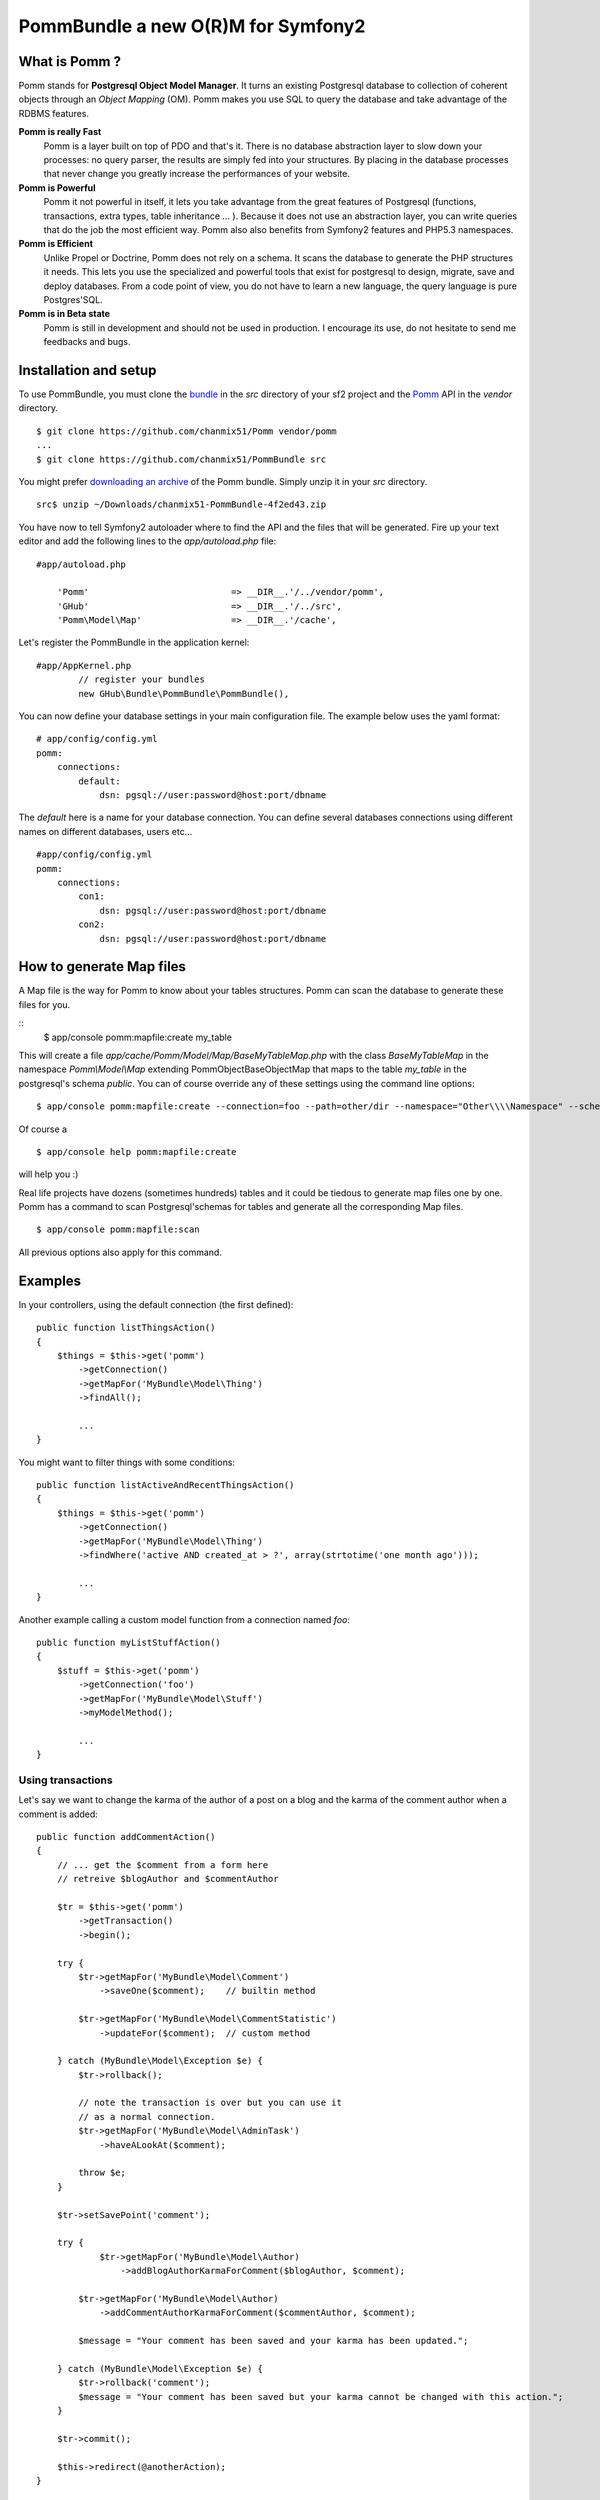 ===================================
PommBundle a new O(R)M for Symfony2
===================================

What is Pomm ?
--------------

Pomm stands for **Postgresql Object Model Manager**. It turns an existing Postgresql database to collection of coherent objects through an *Object Mapping* (OM). Pomm makes you use SQL to query the database and take advantage of the RDBMS features. 

**Pomm is really Fast**
    Pomm is a layer built on top of PDO and that's it. There is no database abstraction layer to slow down your processes: no query parser, the results are simply fed into your structures. By placing in the database processes that never change you greatly increase the performances of your website.

**Pomm is Powerful**
    Pomm it not powerful in itself, it lets you take advantage from the great features of Postgresql (functions, transactions, extra types, table inheritance ... ). Because it does not use an abstraction layer, you can write queries that do the job the most efficient way. Pomm also also benefits from Symfony2 features and PHP5.3 namespaces. 

**Pomm is Efficient**
    Unlike Propel or Doctrine, Pomm does not rely on a schema. It scans the database to generate the PHP structures it needs. This lets you use the specialized and powerful tools that exist for postgresql to design, migrate, save and deploy databases. From a code point of view, you do not have to learn a new language, the query language is pure Postgres'SQL. 

**Pomm is in Beta state**
    Pomm is still in development and should not be used in production. I encourage its use, do not hesitate to send me feedbacks and bugs.

Installation and setup
----------------------

To use PommBundle, you must clone the bundle_ in the *src* directory of your sf2 project and the Pomm_ API in the *vendor* directory.

.. _bundle: https://github.com/chanmix51/PommBundle
.. _Pomm: https://github.com/chanmix51/Pomm

::

  $ git clone https://github.com/chanmix51/Pomm vendor/pomm
  ...
  $ git clone https://github.com/chanmix51/PommBundle src

You might prefer `downloading an archive`__ of the Pomm bundle. Simply unzip it in your *src* directory.

.. __: https://github.com/chanmix51/PommBundle/zipball/master

::

    src$ unzip ~/Downloads/chanmix51-PommBundle-4f2ed43.zip

You have now to tell Symfony2 autoloader where to find the API and the files that will be generated. Fire up your text editor and add the following lines to the *app/autoload.php* file:

::

    #app/autoload.php

        'Pomm'                           => __DIR__.'/../vendor/pomm',
        'GHub'                           => __DIR__.'/../src',
        'Pomm\Model\Map'                 => __DIR__.'/cache',

Let's register the PommBundle in the application kernel:

::

    #app/AppKernel.php
            // register your bundles
            new GHub\Bundle\PommBundle\PommBundle(),

You can now define your database settings in your main configuration file. The example below uses the yaml format:

::

    # app/config/config.yml
    pomm:
        connections:
            default:
                dsn: pgsql://user:password@host:port/dbname

The *default* here is a name for your database connection. You can define several databases connections using different names on different databases, users etc...

::

    #app/config/config.yml
    pomm:
        connections:
            con1:
                dsn: pgsql://user:password@host:port/dbname
            con2:
                dsn: pgsql://user:password@host:port/dbname


How to generate Map files
-------------------------

A Map file is the way for Pomm to know about your tables structures. Pomm can scan the database to generate these files for you.

::
    $ app/console pomm:mapfile:create my_table

This will create a file *app/cache/Pomm/Model/Map/BaseMyTableMap.php* with the class *BaseMyTableMap* in the namespace *Pomm\\Model\\Map* extending Pomm\Object\BaseObjectMap that maps to the table *my_table* in the postgresql's schema *public*. You can of course override any of these settings using the command line options:

::

    $ app/console pomm:mapfile:create --connection=foo --path=other/dir --namespace="Other\\\\Namespace" --schema="other_schema" --extends="Other\\Parent" my_table

Of course a 

::

    $ app/console help pomm:mapfile:create

will help you :)

Real life projects have dozens (sometimes hundreds) tables and it could be tiedous to generate map files one by one. Pomm has a command to scan Postgresql'schemas for tables and generate all the corresponding Map files.

::

    $ app/console pomm:mapfile:scan

All previous options also apply for this command.

Examples
--------


In your controllers, using the default connection (the first defined):

::

    public function listThingsAction()
    {
        $things = $this->get('pomm')
            ->getConnection()
            ->getMapFor('MyBundle\Model\Thing')
            ->findAll();

            ...
    }

You might want to filter things with some conditions:

::

    public function listActiveAndRecentThingsAction()
    {
        $things = $this->get('pomm')
            ->getConnection()
            ->getMapFor('MyBundle\Model\Thing')
            ->findWhere('active AND created_at > ?', array(strtotime('one month ago')));

            ...
    }

Another example calling a custom model function from a connection named *foo*:

::

    public function myListStuffAction()
    {
        $stuff = $this->get('pomm')
            ->getConnection('foo')
            ->getMapFor('MyBundle\Model\Stuff')
            ->myModelMethod();

            ...
    }

******************
Using transactions
******************

Let's say we want to change the karma of the author of a post on a blog and the karma of the comment author when a comment is added:

::

    public function addCommentAction()
    {
        // ... get the $comment from a form here
        // retreive $blogAuthor and $commentAuthor

        $tr = $this->get('pomm')
            ->getTransaction()
            ->begin();

        try {
            $tr->getMapFor('MyBundle\Model\Comment')
                ->saveOne($comment);    // builtin method

            $tr->getMapFor('MyBundle\Model\CommentStatistic')
                ->updateFor($comment);  // custom method

        } catch (MyBundle\Model\Exception $e) {
            $tr->rollback();

            // note the transaction is over but you can use it
            // as a normal connection.
            $tr->getMapFor('MyBundle\Model\AdminTask')
                ->haveALookAt($comment);

            throw $e;
        }

        $tr->setSavePoint('comment');

        try {
                $tr->getMapFor('MyBundle\Model\Author)
                    ->addBlogAuthorKarmaForComment($blogAuthor, $comment);

            $tr->getMapFor('MyBundle\Model\Author)
                ->addCommentAuthorKarmaForComment($commentAuthor, $comment);

            $message = "Your comment has been saved and your karma has been updated.";

        } catch (MyBundle\Model\Exception $e) {
            $tr->rollback('comment');
            $message = "Your comment has been saved but your karma cannot be changed with this action.";
        }

        $tr->commit();

        $this->redirect(@anotherAction);
    }

******************
In the model layer
******************

::

    #MyBundle/Model/BlogPost.php

    // Returns the most commented blog posts since $date
    public function getMostActiveBlogPosts($date, $limit = 10)
    {
        $sql = sprintf(<<<SQLEND
    SELECT
        post.*,
        COUNT(comment.id) AS comment_count
    FROM
        blog_post post
            JOIN blog_comment comment ON post.id = comment.post_id
    WHERE
            post.active
        AND
            comment.created_at > ?
    GROUP BY %s
    HAVING comment_count > 0
    ORDER BY comment_count DESC
    LIMIT %d
    SQLEND
            , $this->getGroupByFields('post'), $limit);

        return $this->query($sql, array($date));
    }

Accessing the comment count in twig template will be as easy as:

::

    <ul>
    {{ for post in posts }}
        <li>rank {% loop.index %} - {% post.title %} with {% post.getCommentCount %} comments posted last week.</li>
    {{ endfor }}
    </ul>

**Important Note** on the query above. Only the date is passed as parameter and will be escaped by the database. The *$limit* parameter here is voluntarily hard coded in the query using sprintf and thus will **NOT** be escaped. Be aware of that if you want to ovoid SQL injection attacks.

Send questions, notes, postcards, vacuum tubes to hubert DOT greg AT gmail DOT com.

